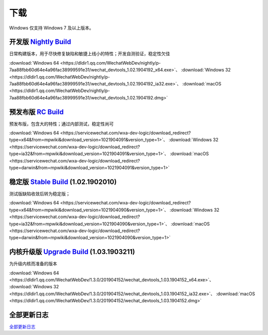下载
=======

Windows 仅支持 Windows 7 及以上版本。

开发版 `Nightly Build <https://developers.weixin.qq.com/miniprogram/dev/devtools/nightly.html>`_
-------------------------------------------------------------------------------------------------------------------

日常构建版本，用于尽快修复缺陷和敏捷上线小的特性；开发自测验证，稳定性欠佳

:download:`Windows 64 <https://dldir1.qq.com/WechatWebDev/nightly/p-7aa88fbb60d64e4a96fac38999591e31/wechat_devtools_1.02.1904192_x64.exe>`、
:download:`Windows 32 <https://dldir1.qq.com/WechatWebDev/nightly/p-7aa88fbb60d64e4a96fac38999591e31/wechat_devtools_1.02.1904192_ia32.exe>`、
:download:`macOS <https://dldir1.qq.com/WechatWebDev/nightly/p-7aa88fbb60d64e4a96fac38999591e31/wechat_devtools_1.02.1904192.dmg>`

预发布版 `RC Build <https://developers.weixin.qq.com/miniprogram/dev/devtools/rc.html>`_
-------------------------------------------------------------------------------------------------------------------

预发布版，包含大的特性；通过内部测试，稳定性尚可

:download:`Windows 64 <https://servicewechat.com/wxa-dev-logic/download_redirect?type=x64&from=mpwiki&download_version=1021904091&version_type=1>`、
:download:`Windows 32 <https://servicewechat.com/wxa-dev-logic/download_redirect?type=ia32&from=mpwiki&download_version=1021904091&version_type=1>`、
:download:`macOS <https://servicewechat.com/wxa-dev-logic/download_redirect?type=darwin&from=mpwiki&download_version=1021904091&version_type=1>`

稳定版 `Stable Build <https://developers.weixin.qq.com/miniprogram/dev/devtools/stable.html>`_ (1.02.1902010)
---------------------------------------------------------------------------------------------------------------

测试版缺陷收敛后转为稳定版；

:download:`Windows 64 <https://servicewechat.com/wxa-dev-logic/download_redirect?type=x64&from=mpwiki&download_version=1021904090&version_type=1>`、
:download:`Windows 32 <https://servicewechat.com/wxa-dev-logic/download_redirect?type=ia32&from=mpwiki&download_version=1021904090&version_type=1>`、
:download:`macOS <https://servicewechat.com/wxa-dev-logic/download_redirect?type=darwin&from=mpwiki&download_version=1021904090&version_type=1>`

内核升级版 `Upgrade Build <https://developers.weixin.qq.com/miniprogram/dev/devtools/upnwjs.html>`_ (1.03.1903211)
-----------------------------------------------------------------------------------------------------------------------

为升级内核而准备的版本

:download:`Windows 64 <https://dldir1.qq.com/WechatWebDev/1.3.0/201904152/wechat_devtools_1.03.1904152_x64.exe>`、
:download:`Windows 32 <https://dldir1.qq.com/WechatWebDev/1.3.0/201904152/wechat_devtools_1.03.1904152_ia32.exe>`、
:download:`macOS <https://dldir1.qq.com/WechatWebDev/1.3.0/201904152/wechat_devtools_1.03.1904152.dmg>`

全部更新日志
-----------------------

`全部更新日志 <https://developers.weixin.qq.com/miniprogram/dev/devtools/uplog.html>`_